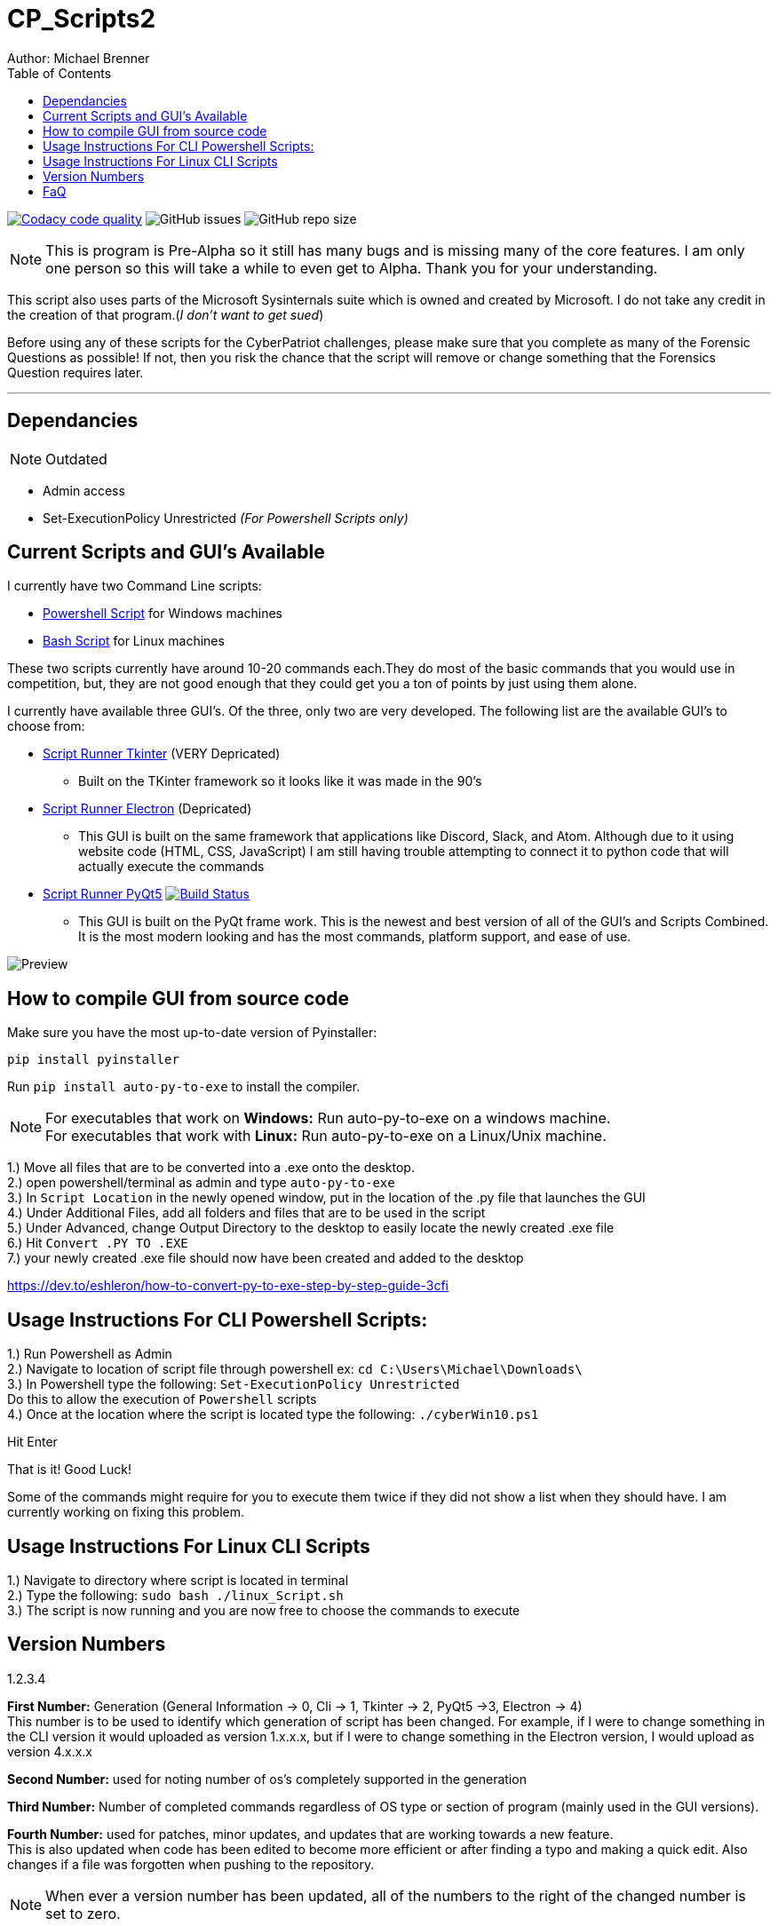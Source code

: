 = CP_Scripts2
Author: Michael Brenner
:toc:

image:https://app.codacy.com/project/badge/Grade/d277e9b251a74fc0a61da1fc321a9bfa["Codacy code quality",link="https://www.codacy.com/manual/vipersniper0501/CP_Scripts2?utm_source=github.com&utm_medium=referral&utm_content=vipersniper0501/CP_Scripts2&utm_campaign=Badge_Grade"]
image:https://img.shields.io/github/issues-raw/vipersniper0501/CP_Scripts2[GitHub issues]
image:https://img.shields.io/github/repo-size/vipersniper0501/CP_Scripts2[GitHub repo size]


NOTE: This is program is Pre-Alpha so it still has many bugs and is missing many of the core features.
I am only one person so this will take a while to even get to Alpha.
Thank you for your understanding.


This script also uses parts of the Microsoft Sysinternals suite which is owned and created by Microsoft. I do
not take any credit in the creation of that program.(_I don't want to get sued_)

Before using any of these scripts for the CyberPatriot challenges, please make sure
that you complete as many of the Forensic Questions as possible! If not, then you risk the chance
that the script will remove or change something that the Forensics Question requires later.

'''

== Dependancies

NOTE: Outdated

- Admin access
- Set-ExecutionPolicy Unrestricted _(For Powershell Scripts only)_

== Current Scripts and GUI's Available

I currently have two Command Line scripts:

- link:./CLI_Scripts/WindowsScript/[Powershell Script] for Windows machines
- link:./CLI_Scripts/LinuxScript/[Bash Script] for Linux machines

These two scripts currently have around 10-20 commands each.They do most of the basic commands that
you would use in competition, but, they are not good enough that they could get you a ton of points
by just using them alone.

I currently have available three GUI's. Of the three, only two are very developed. The following
list are the available GUI's to choose from:

* link:./GUIs/ScriptRunnerTkinter_GUI/[Script Runner Tkinter] (VERY Depricated)
** Built on the TKinter framework so it looks like it was made in the 90's

* link:./GUIs/ScriptRunnerElectron/[Script Runner Electron] (Depricated)
** This GUI is built on the same framework that applications like Discord, Slack, and Atom.
Although due to it using website code (HTML, CSS, JavaScript) I am still having trouble attempting
to connect it to python code that will actually execute the commands

* link:./GUIs/ScriptRunnerPyQt5_GUI/[Script Runner PyQt5]  image:https://travis-ci.com/vipersniper0501/CP_Scripts2.svg?branch=GUI-Updates["Build Status",link="https://travis-ci.com/vipersniper0501/CP_Scripts2"]
** This GUI is built on the PyQt frame work. This is the newest and best version of all of the GUI's and
Scripts Combined. It is the most modern looking and has the most commands, platform support, and
ease of use.

image:./Preview.JPG[title="PyQt5 AppleCIDR Script Runner"]

== How to compile GUI from source code

Make sure you have the most up-to-date version of Pyinstaller:

`pip install pyinstaller`

Run `pip install auto-py-to-exe` to install the compiler.

NOTE: For executables that work on **Windows:** Run auto-py-to-exe on a windows machine. +
For executables that work with **Linux:** Run auto-py-to-exe on a Linux/Unix machine.

1.) Move all files that are to be converted into a .exe onto the desktop. +
2.) open powershell/terminal as admin and type `auto-py-to-exe` +
3.) In `Script Location` in the newly opened window, put in the location of the .py file that launches the GUI +
4.) Under Additional Files, add all folders and files that are to be used in the script +
5.) Under Advanced, change Output Directory to the desktop to easily locate the newly created .exe file +
6.) Hit `Convert .PY TO .EXE` +
7.) your newly created .exe file should now have been created and added to the desktop

https://dev.to/eshleron/how-to-convert-py-to-exe-step-by-step-guide-3cfi

== Usage Instructions For CLI Powershell Scripts:

1.) Run Powershell as Admin +
2.) Navigate to location of script file through powershell ex: `cd C:\Users\Michael\Downloads\` +
3.) In Powershell type the following: `Set-ExecutionPolicy Unrestricted` +
Do this to allow the execution of `Powershell` scripts +
4.) Once at the location where the script is located type the following: `./cyberWin10.ps1`

Hit Enter

That is it! Good Luck!

Some of the commands might require for you to execute them twice if they did not show a list when
they should have. I am currently working on fixing this problem.

== Usage Instructions For Linux CLI Scripts

1.) Navigate to directory where script is located in terminal +
2.) Type the following: `sudo bash ./linux_Script.sh` +
3.) The script is now running and you are now free to choose the commands to execute

== Version Numbers

1.2.3.4

**First Number:** Generation (General Information -> 0, Cli -> 1, Tkinter -> 2, PyQt5 ->3, Electron -> 4) +
This number is to be used to identify which generation of script has been changed.
For example, if I were to change something in the CLI version it would uploaded as version 1.x.x.x,
but if I were to change something in the Electron version, I would upload as version 4.x.x.x

**Second Number:** used for noting number of os's completely supported in the generation

**Third Number:** Number of completed commands regardless of OS type or section of program (mainly
used in the GUI versions).

*Fourth Number:* used for patches, minor updates, and updates that are working towards a new feature. +
This is also updated when code has been edited to become more efficient or after finding a typo and
making a quick edit. Also changes if a file was forgotten when pushing to the repository.

NOTE: When ever a version number has been updated, all of the numbers to the right of the changed
number is set to zero.

== FaQ
[qanda]
Why is it that when I download the exe, it says it is malware?::
    This is because I have not yet been able to sign my executables. So as of right now, windows
does not know that this program is safe so it try's to warn you that this is not an official
program.
Why are there so many different versions of the application within the same repository?::
    This is because when I first made the repository, I did not plan on making any of the other
versions. I thought it was going to be just the CLI Script and that was it. After some time
working on that I started to look into other ways of creating scripts and realized that I could
also try and make things such as GUIs for it. Before I knew it, I had several versions and types
of projects in one repository and have been too lazy to create a new repo for each version of the
project.
Where can I download only the executable?::
    You can download the executable for your system from link:./builds/PyQt5_Executables/[here] on github, or you can visit my (very janky) website at link:https://matrix0501.com/OS_Hardening_GT/apple_CIDR.html[matrix0501.com].
